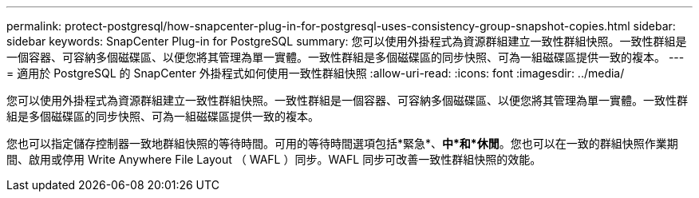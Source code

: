 ---
permalink: protect-postgresql/how-snapcenter-plug-in-for-postgresql-uses-consistency-group-snapshot-copies.html 
sidebar: sidebar 
keywords: SnapCenter Plug-in for PostgreSQL 
summary: 您可以使用外掛程式為資源群組建立一致性群組快照。一致性群組是一個容器、可容納多個磁碟區、以便您將其管理為單一實體。一致性群組是多個磁碟區的同步快照、可為一組磁碟區提供一致的複本。 
---
= 適用於 PostgreSQL 的 SnapCenter 外掛程式如何使用一致性群組快照
:allow-uri-read: 
:icons: font
:imagesdir: ../media/


[role="lead"]
您可以使用外掛程式為資源群組建立一致性群組快照。一致性群組是一個容器、可容納多個磁碟區、以便您將其管理為單一實體。一致性群組是多個磁碟區的同步快照、可為一組磁碟區提供一致的複本。

您也可以指定儲存控制器一致地群組快照的等待時間。可用的等待時間選項包括*緊急*、*中*和*休閒*。您也可以在一致的群組快照作業期間、啟用或停用 Write Anywhere File Layout （ WAFL ）同步。WAFL 同步可改善一致性群組快照的效能。
